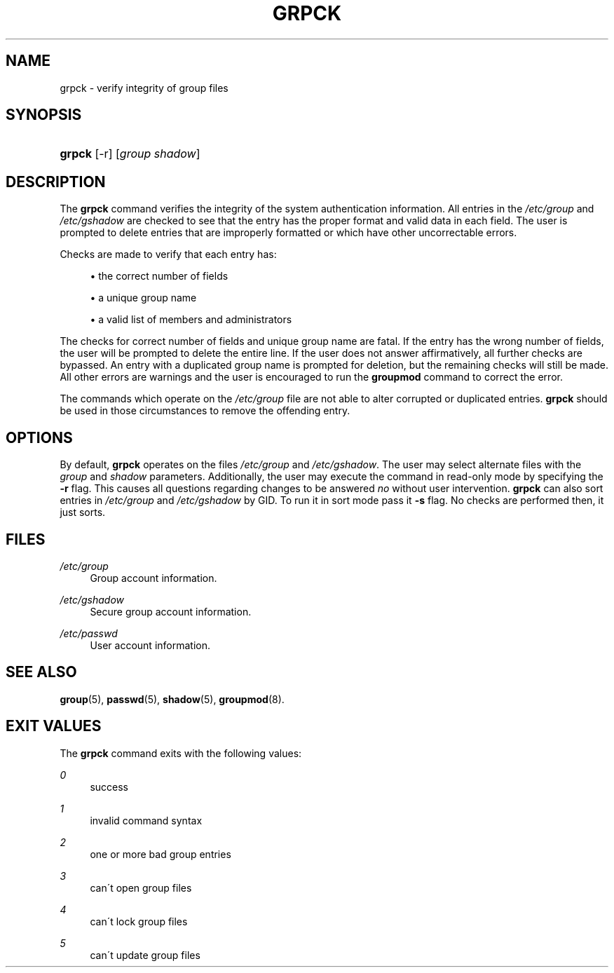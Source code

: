 .\"     Title: grpck
.\"    Author: 
.\" Generator: DocBook XSL Stylesheets v1.73.2 <http://docbook.sf.net/>
.\"      Date: 10/28/2007
.\"    Manual: System Management Commands
.\"    Source: System Management Commands
.\"
.TH "GRPCK" "8" "10/28/2007" "System Management Commands" "System Management Commands"
.\" disable hyphenation
.nh
.\" disable justification (adjust text to left margin only)
.ad l
.SH "NAME"
grpck - verify integrity of group files
.SH "SYNOPSIS"
.HP 6
\fBgrpck\fR [\-r] [\fIgroup\fR\ \fIshadow\fR]
.SH "DESCRIPTION"
.PP
The
\fBgrpck\fR
command verifies the integrity of the system authentication information\. All entries in the
\fI/etc/group\fR
and
\fI/etc/gshadow\fR
are checked to see that the entry has the proper format and valid data in each field\. The user is prompted to delete entries that are improperly formatted or which have other uncorrectable errors\.
.PP
Checks are made to verify that each entry has:
.sp
.RS 4
\h'-04'\(bu\h'+03'the correct number of fields
.RE
.sp
.RS 4
\h'-04'\(bu\h'+03'a unique group name
.RE
.sp
.RS 4
\h'-04'\(bu\h'+03'a valid list of members and administrators
.RE
.PP
The checks for correct number of fields and unique group name are fatal\. If the entry has the wrong number of fields, the user will be prompted to delete the entire line\. If the user does not answer affirmatively, all further checks are bypassed\. An entry with a duplicated group name is prompted for deletion, but the remaining checks will still be made\. All other errors are warnings and the user is encouraged to run the
\fBgroupmod\fR
command to correct the error\.
.PP
The commands which operate on the
\fI/etc/group\fR
file are not able to alter corrupted or duplicated entries\.
\fBgrpck\fR
should be used in those circumstances to remove the offending entry\.
.SH "OPTIONS"
.PP
By default,
\fBgrpck\fR
operates on the files
\fI/etc/group\fR
and
\fI/etc/gshadow\fR\. The user may select alternate files with the
\fIgroup\fR
and
\fIshadow\fR
parameters\. Additionally, the user may execute the command in read\-only mode by specifying the
\fB\-r\fR
flag\. This causes all questions regarding changes to be answered
\fIno\fR
without user intervention\.
\fBgrpck\fR
can also sort entries in
\fI/etc/group\fR
and
\fI/etc/gshadow\fR
by GID\. To run it in sort mode pass it
\fB\-s\fR
flag\. No checks are performed then, it just sorts\.
.SH "FILES"
.PP
\fI/etc/group\fR
.RS 4
Group account information\.
.RE
.PP
\fI/etc/gshadow\fR
.RS 4
Secure group account information\.
.RE
.PP
\fI/etc/passwd\fR
.RS 4
User account information\.
.RE
.SH "SEE ALSO"
.PP

\fBgroup\fR(5),
\fBpasswd\fR(5),
\fBshadow\fR(5),
\fBgroupmod\fR(8)\.
.SH "EXIT VALUES"
.PP
The
\fBgrpck\fR
command exits with the following values:
.PP
\fI0\fR
.RS 4
success
.RE
.PP
\fI1\fR
.RS 4
invalid command syntax
.RE
.PP
\fI2\fR
.RS 4
one or more bad group entries
.RE
.PP
\fI3\fR
.RS 4
can\'t open group files
.RE
.PP
\fI4\fR
.RS 4
can\'t lock group files
.RE
.PP
\fI5\fR
.RS 4
can\'t update group files
.RE
